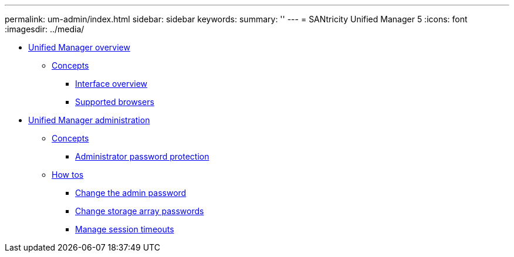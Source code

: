 ---
permalink: um-admin/index.html
sidebar: sidebar
keywords: 
summary: ''
---
= SANtricity Unified Manager 5
:icons: font
:imagesdir: ../media/

* xref:concept_unified_manager_overview.adoc[Unified Manager overview]
 ** xref:GUID-A1AC7A71-25D6-4C3D-B801-88C7406BC471-OVER.adoc[Concepts]
  *** xref:concept_home_page_unified.adoc[Interface overview]
  *** xref:concept_supported_browsers_unified.adoc[Supported browsers]
* xref:concept_administration.adoc[Unified Manager administration]
 ** xref:GUID-A1AC7A71-25D6-4C3D-B801-88C7406BC471-ADMN.adoc[Concepts]
  *** xref:concept_administrator_password_protection_unified.adoc[Administrator password protection]
 ** xref:GUID-C46DE94B-34D7-48C6-8881-C415F6E4D510-ADMN.adoc[How tos]
  *** xref:task_change_admin_password_unified.adoc[Change the admin password]
  *** xref:task_change_storage_array_passwords.adoc[Change storage array passwords]
  *** xref:task_manage_session_timeouts_unified.adoc[Manage session timeouts]
